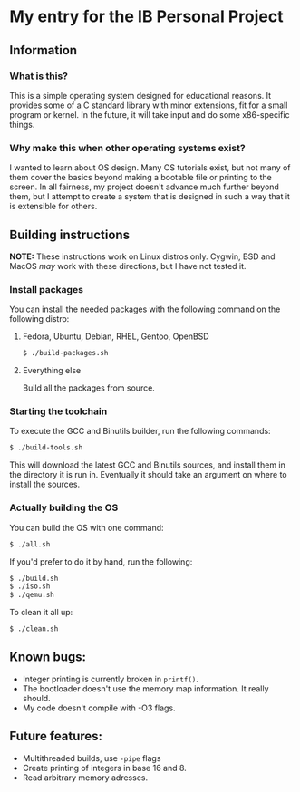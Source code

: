 * My entry for the IB Personal Project
** Information
*** What is this?
This is a simple operating system designed for educational reasons. It provides some of a C standard library with minor extensions, fit for a small program or kernel. In the future, it will take input and do some x86-specific things.
*** Why make this when other operating systems exist?
I wanted to learn about OS design. Many OS tutorials exist, but not many of them cover the basics beyond making a bootable file or printing to the screen. In all fairness, my project doesn't advance much further beyond them, but I attempt to create a system that is designed in such a way that it is extensible for others.
** Building instructions
*NOTE:* These instructions work on Linux distros only. Cygwin, BSD and MacOS /may/ work with these directions, but I have not tested it.
*** Install packages
You can install the needed packages with the following command on the following distro:
**** Fedora, Ubuntu, Debian, RHEL, Gentoo, OpenBSD
#+begin_src bash
  $ ./build-packages.sh
#+end_src
**** Everything else
Build all the packages from source.
*** Starting the toolchain
To execute the GCC and Binutils builder, run the following commands:
#+begin_src bash
  $ ./build-tools.sh
#+end_src
This will download the latest GCC and Binutils sources, and install them in the directory it is run in. Eventually it should take an argument on where to install the sources.
*** Actually building the OS
You can build the OS with one command:
#+begin_src bash
  $ ./all.sh
#+end_src
If you'd prefer to do it by hand, run the following:
#+begin_src bash
  $ ./build.sh
  $ ./iso.sh
  $ ./qemu.sh
#+end_src
To clean it all up:
#+begin_src bash
  $ ./clean.sh
#+end_src
** Known bugs:
- Integer printing is currently broken in =printf()=.
- The bootloader doesn't use the memory map information. It really should.
- My code doesn't compile with -O3 flags.
** Future features:
- Multithreaded builds, use =-pipe= flags
- Create printing of integers in base 16 and 8.
- Read arbitrary memory adresses.
